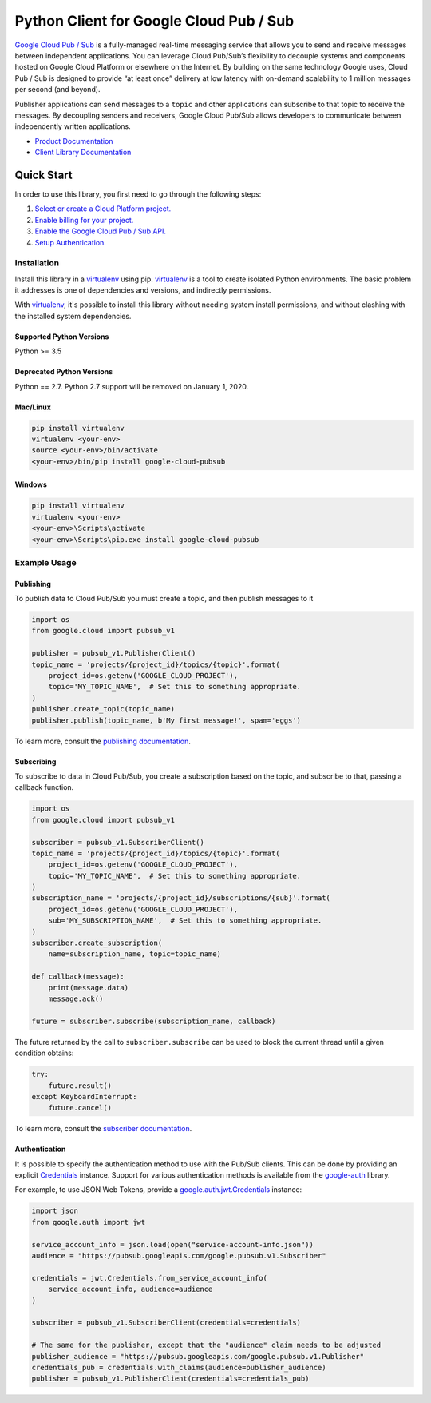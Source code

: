Python Client for Google Cloud Pub / Sub
========================================

|beta| |pypi| |versions|

`Google Cloud Pub / Sub`_ is a fully-managed real-time messaging service that
allows you to send and receive messages between independent applications. You
can leverage Cloud Pub/Sub’s flexibility to decouple systems and components
hosted on Google Cloud Platform or elsewhere on the Internet. By building on
the same technology Google uses, Cloud Pub / Sub is designed to provide “at
least once” delivery at low latency with on-demand scalability to 1 million
messages per second (and beyond).

Publisher applications can send messages to a ``topic`` and other applications
can subscribe to that topic to receive the messages. By decoupling senders and
receivers, Google Cloud Pub/Sub allows developers to communicate between
independently written applications.

- `Product Documentation`_
- `Client Library Documentation`_

.. |beta| image:: https://img.shields.io/badge/support-beta-silver.svg
   :target: https://github.com/googleapis/google-cloud-python/blob/master/README.rst#beta-support
.. |pypi| image:: https://img.shields.io/pypi/v/google-cloud-pubsub.svg
   :target: https://pypi.org/project/google-cloud-pubsub/
.. |versions| image:: https://img.shields.io/pypi/pyversions/google-cloud-pubsub.svg
   :target: https://pypi.org/project/google-cloud-pubsub/
.. _Google Cloud Pub / Sub: https://cloud.google.com/pubsub/
.. _Product Documentation: https://cloud.google.com/pubsub/docs
.. _Client Library Documentation: https://googleapis.github.io/google-cloud-python/latest/pubsub/

Quick Start
-----------

In order to use this library, you first need to go through the following steps:

1. `Select or create a Cloud Platform project.`_
2. `Enable billing for your project.`_
3. `Enable the Google Cloud Pub / Sub API.`_
4. `Setup Authentication.`_

.. _Select or create a Cloud Platform project.: https://console.cloud.google.com/project
.. _Enable billing for your project.: https://cloud.google.com/billing/docs/how-to/modify-project#enable_billing_for_a_project
.. _Enable the Google Cloud Pub / Sub API.:  https://cloud.google.com/pubsub
.. _Setup Authentication.: https://googleapis.github.io/google-cloud-python/latest/core/auth.html

Installation
~~~~~~~~~~~~

Install this library in a `virtualenv`_ using pip. `virtualenv`_ is a tool to
create isolated Python environments. The basic problem it addresses is one of
dependencies and versions, and indirectly permissions.

With `virtualenv`_, it's possible to install this library without needing system
install permissions, and without clashing with the installed system
dependencies.

.. _`virtualenv`: https://virtualenv.pypa.io/en/latest/


Supported Python Versions
^^^^^^^^^^^^^^^^^^^^^^^^^
Python >= 3.5

Deprecated Python Versions
^^^^^^^^^^^^^^^^^^^^^^^^^^
Python == 2.7. Python 2.7 support will be removed on January 1, 2020.


Mac/Linux
^^^^^^^^^

.. code-block:: console

    pip install virtualenv
    virtualenv <your-env>
    source <your-env>/bin/activate
    <your-env>/bin/pip install google-cloud-pubsub


Windows
^^^^^^^

.. code-block:: console

    pip install virtualenv
    virtualenv <your-env>
    <your-env>\Scripts\activate
    <your-env>\Scripts\pip.exe install google-cloud-pubsub


Example Usage
~~~~~~~~~~~~~

Publishing
^^^^^^^^^^

To publish data to Cloud Pub/Sub you must create a topic, and then publish
messages to it

.. code-block:: python

    import os
    from google.cloud import pubsub_v1

    publisher = pubsub_v1.PublisherClient()
    topic_name = 'projects/{project_id}/topics/{topic}'.format(
        project_id=os.getenv('GOOGLE_CLOUD_PROJECT'),
        topic='MY_TOPIC_NAME',  # Set this to something appropriate.
    )
    publisher.create_topic(topic_name)
    publisher.publish(topic_name, b'My first message!', spam='eggs')

To learn more, consult the `publishing documentation`_.

.. _publishing documentation: https://googleapis.github.io/google-cloud-python/latest/pubsub/publisher/index.html


Subscribing
^^^^^^^^^^^

To subscribe to data in Cloud Pub/Sub, you create a subscription based on
the topic, and subscribe to that, passing a callback function.

.. code-block:: python

    import os
    from google.cloud import pubsub_v1

    subscriber = pubsub_v1.SubscriberClient()
    topic_name = 'projects/{project_id}/topics/{topic}'.format(
        project_id=os.getenv('GOOGLE_CLOUD_PROJECT'),
        topic='MY_TOPIC_NAME',  # Set this to something appropriate.
    )
    subscription_name = 'projects/{project_id}/subscriptions/{sub}'.format(
        project_id=os.getenv('GOOGLE_CLOUD_PROJECT'),
        sub='MY_SUBSCRIPTION_NAME',  # Set this to something appropriate.
    )
    subscriber.create_subscription(
        name=subscription_name, topic=topic_name)

    def callback(message):
        print(message.data)
        message.ack()

    future = subscriber.subscribe(subscription_name, callback)

The future returned by the call to ``subscriber.subscribe`` can be used to
block the current thread until a given condition obtains:

.. code-block:: python

    try:
        future.result()
    except KeyboardInterrupt:
        future.cancel()

To learn more, consult the `subscriber documentation`_.

.. _subscriber documentation: https://googleapis.github.io/google-cloud-python/latest/pubsub/subscriber/index.html


Authentication
^^^^^^^^^^^^^^

It is possible to specify the authentication method to use with the Pub/Sub
clients. This can be done by providing an explicit `Credentials`_ instance. Support
for various authentication methods is available from the `google-auth`_ library.

For example, to use JSON Web Tokens, provide a `google.auth.jwt.Credentials`_ instance:

.. code-block:: python

    import json
    from google.auth import jwt

    service_account_info = json.load(open("service-account-info.json"))
    audience = "https://pubsub.googleapis.com/google.pubsub.v1.Subscriber"

    credentials = jwt.Credentials.from_service_account_info(
        service_account_info, audience=audience
    )

    subscriber = pubsub_v1.SubscriberClient(credentials=credentials)

    # The same for the publisher, except that the "audience" claim needs to be adjusted
    publisher_audience = "https://pubsub.googleapis.com/google.pubsub.v1.Publisher"
    credentials_pub = credentials.with_claims(audience=publisher_audience) 
    publisher = pubsub_v1.PublisherClient(credentials=credentials_pub)

.. _Credentials: https://google-auth.readthedocs.io/en/latest/reference/google.auth.credentials.html#google.auth.credentials.Credentials
.. _google-auth: https://google-auth.readthedocs.io/en/latest/index.html
.. _google.auth.jwt.Credentials: https://google-auth.readthedocs.io/en/latest/reference/google.auth.jwt.html#google.auth.jwt.Credentials
